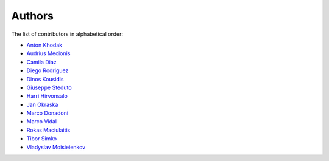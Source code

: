 Authors
=======

The list of contributors in alphabetical order:

- `Anton Khodak <https://orcid.org/0000-0003-3263-4553>`_
- `Audrius Mecionis <https://orcid.org/0000-0002-3759-1663>`_
- `Camila Diaz <https://orcid.org/0000-0001-5543-797X>`_
- `Diego Rodriguez <https://orcid.org/0000-0003-0649-2002>`_
- `Dinos Kousidis <https://orcid.org/0000-0002-4914-4289>`_
- `Giuseppe Steduto <https://orcid.org/0009-0002-1258-8553>`_
- `Harri Hirvonsalo <https://orcid.org/0000-0002-5503-510X>`_
- `Jan Okraska <https://orcid.org/0000-0002-1416-3244>`_
- `Marco Donadoni <https://orcid.org/0000-0003-2922-5505>`_
- `Marco Vidal <https://orcid.org/0000-0002-9363-4971>`_
- `Rokas Maciulaitis <https://orcid.org/0000-0003-1064-6967>`_
- `Tibor Simko <https://orcid.org/0000-0001-7202-5803>`_
- `Vladyslav Moisieienkov <https://orcid.org/0000-0001-9717-0775>`_

